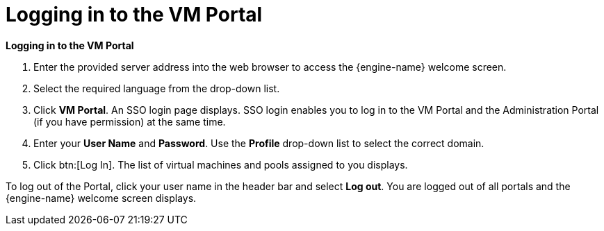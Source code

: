 :_content-type: PROCEDURE
[id="logging-in-to-the-vm-portal"]
= Logging in to the VM Portal

*Logging in to the VM Portal*

. Enter the provided server address into the web browser to access the {engine-name} welcome screen.
. Select the required language from the drop-down list.
. Click *VM Portal*. An SSO login page displays. SSO login enables you to log in to the VM Portal and the Administration Portal (if you have permission) at the same time.
. Enter your *User Name* and *Password*. Use the *Profile* drop-down list to select the correct domain.
. Click btn:[Log In]. The list of virtual machines and pools assigned to you displays.

To log out of the Portal, click your user name in the header bar and select *Log out*. You are logged out of all portals and the {engine-name} welcome screen displays.
